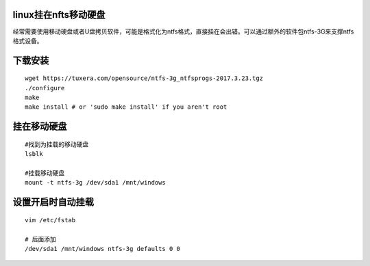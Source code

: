 linux挂在nfts移动硬盘
=====================

经常需要使用移动硬盘或者U盘拷贝软件，可能是格式化为ntfs格式，直接挂在会出错。可以通过额外的软件包ntfs-3G来支撑ntfs格式设备。

下载安装
========

::

   wget https://tuxera.com/opensource/ntfs-3g_ntfsprogs-2017.3.23.tgz
   ./configure
   make
   make install # or 'sudo make install' if you aren't root

挂在移动硬盘
============

::

   #找到为挂载的移动硬盘
   lsblk

   #挂载移动硬盘
   mount -t ntfs-3g /dev/sda1 /mnt/windows

设置开启时自动挂载
==================

::

   vim /etc/fstab

   # 后面添加
   /dev/sda1 /mnt/windows ntfs-3g defaults 0 0
